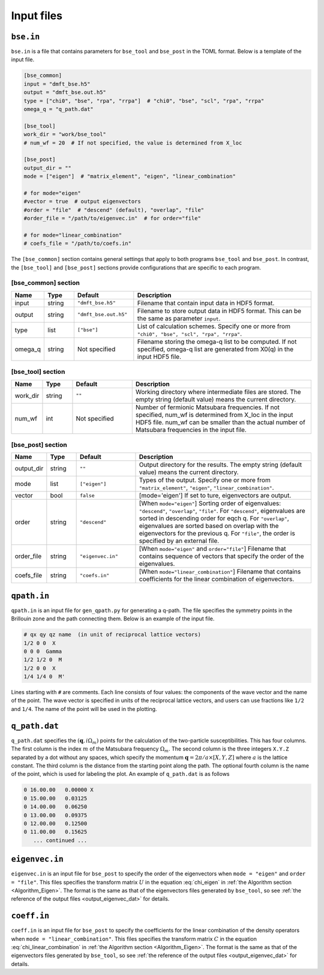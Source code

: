 .. _input:

Input files
===========

.. _reference_bse_in:

``bse.in``
----------

``bse.in`` is a file that contains parameters for ``bse_tool`` and ``bse_post`` in the TOML format.
Below is a template of the input file.

.. code-block:: toml

    [bse_common]
    input = "dmft_bse.h5"
    output = "dmft_bse.out.h5"
    type = ["chi0", "bse", "rpa", "rrpa"]  # "chi0", "bse", "scl", "rpa", "rrpa"
    omega_q = "q_path.dat"

    [bse_tool]
    work_dir = "work/bse_tool"
    # num_wf = 20  # If not specified, the value is determined from X_loc

    [bse_post]
    output_dir = ""
    mode = ["eigen"]  # "matrix_element", "eigen", "linear_combination"

    # for mode="eigen"
    #vector = true  # output eigenvectors
    #order = "file"  # "descend" (default), "overlap", "file"
    #order_file = "/path/to/eigenvec.in"  # for order="file"

    # for mode="linear_combination"
    # coefs_file = "/path/to/coefs.in"


The ``[bse_common]`` section contains general settings that apply to both programs ``bse_tool`` and ``bse_post``. In contrast, the ``[bse_tool]`` and ``[bse_post]`` sections provide configurations that are specific to each program.

[bse_common] section
~~~~~~~~~~~~~~~~~~~~


.. csv-table::
   :widths: 10, 10, 20, 60
   :header: "Name", "Type", "Default", "Description"

   "input", "string", ``"dmft_bse.h5"``, "Filename that contain input data in HDF5 format."
   "output", "string", ``"dmft_bse.out.h5"``, "Filename to store output data in HDF5 format. This can be the same as parameter ``input``."
   "type", "list", "``[""bse""]``", "List of calculation schemes. Specify one or more from ``""chi0"", ""bse"", ""scl"", ""rpa"", ""rrpa""``."
   "omega_q", "string", "Not specified", "Filename storing the omega-q list to be computed. If not specified, omega-q list are generated from X0(q) in the input HDF5 file."


[bse_tool] section
~~~~~~~~~~~~~~~~~~


.. csv-table::
   :widths: 10, 10, 20, 60
   :header: "Name", "Type", "Default", "Description"

   "work_dir", "string", ``""``, "Working directory where intermediate files are stored. The empty string (default value) means the current directory."
   "num_wf", "int", "Not specified", "Number of fermionic Matsubara frequencies. If not specified, num_wf is determined from X_loc in the input HDF5 file. num_wf can be smaller than the actual number of Matsubara frequencies in the input file."

[bse_post] section
~~~~~~~~~~~~~~~~~~

.. csv-table::
   :widths: 10, 10, 20, 60
   :header: "Name", "Type", "Default", "Description"

   "output_dir", "string", ``""``, "Output directory for the results. The empty string (default value) means the current directory."
   "mode", "list", ``["eigen"]``, "Types of the output. Specify one or more from ``""matrix_element""``, ``""eigen""``, ``""linear_combination""``."
   "vector", "bool", ``false``, "[mode='eigen'] If set to ture, eigenvectors are output."
   "order", "string", ``"descend"``, "[When ``mode=""eigen""``] Sorting order of eigenvalues: ``""descend""``, ``""overlap""``, ``""file""``. For ``""descend""``, eigenvalues are sorted in descending order for eqch q. For ``""overlap""``, eigenvalues are sorted based on overlap with the eigenvectors for the previous q. For ``""file""``, the order is specified by an external file."
   "order_file", "string", ``"eigenvec.in"``, "[When ``mode=""eigen""`` and ``order=""file""``] Filename that contains sequence of vectors that specify the order of the eigenvalues."
   "coefs_file", "string", ``"coefs.in"``, "[When ``mode=""linear_combination""``] Filename that contains coefficients for the linear combination of eigenvectors."

.. _reference_qpath_in:

``qpath.in``
------------

``qpath.in`` is an input file for ``gen_qpath.py`` for generating a q-path.
The file specifies the symmetry points in the Brillouin zone and the path connecting them.
Below is an example of the input file.

.. code-block:: text

   # qx qy qz name  (in unit of reciprocal lattice vectors)
   1/2 0 0  X
   0 0 0  Gamma
   1/2 1/2 0  M
   1/2 0 0  X
   1/4 1/4 0  M'

Lines starting with ``#`` are comments.
Each line consists of four values: the components of the wave vector and the name of the point.
The wave vector is specified in units of the reciprocal lattice vectors, and users can use fractions like ``1/2`` and ``1/4``.
The name of the point will be used in the plotting.

.. _reference_q_path_dat:

``q_path.dat``
------------

``q_path.dat`` specifies the :math:`(\boldsymbol{q}, i\Omega_m)` points for the calculation of the two-particle susceptibilities.
This has four columns.
The first column is the index :math:`m` of the Matsubara frequency :math:`\Omega_m`.
The second column is the three integers ``X.Y.Z`` separated by a dot without any spaces, which specify the momentum :math:`\boldsymbol{q} = 2\pi/a \times [X, Y, Z]` where :math:`a` is the lattice constant.
The third column is the distance from the starting point along the path.
The optional fourth column is the name of the point, which is used for labeling the plot.
An example of ``q_path.dat`` is as follows

.. code-block:: text

  0 16.00.00   0.00000 X
  0 15.00.00   0.03125
  0 14.00.00   0.06250
  0 13.00.00   0.09375
  0 12.00.00   0.12500
  0 11.00.00   0.15625
     ... continued ...

``eigenvec.in``
----------------

``eigenvec.in`` is an input file for ``bse_post`` to specify the order of the eigenvectors when ``mode = "eigen"`` and ``order = "file"``.
This files specifies the transform matrix :math:`U` in the equation :eq:`chi_eigen` in :ref:`the Algorithm section <Algorithm_Eigen>`.
The format is the same as that of the eigenvectors files generated by ``bse_tool``, so see :ref:`the reference of the output files <output_eigenvec_dat>` for details.

``coeff.in``
------------

``coeff.in`` is an input file for ``bse_post`` to specify the coefficients for the linear combination of the density operators when ``mode = "linear_combination"``.
This files specifies the transform matrix :math:`C` in the equation :eq:`chi_linear_combination` in :ref:`the Algorithm section <Algorithm_Eigen>`.
The format is the same as that of the eigenvectors files generated by ``bse_tool``, so see :ref:`the reference of the output files <output_eigenvec_dat>` for details.
